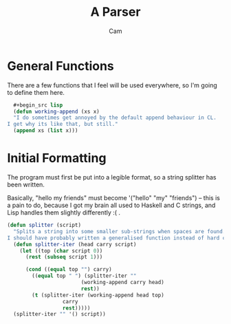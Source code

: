 :PROPERTIES:
:header-args: :session parser :tangle parser.lisp
:END:
#+title: A Parser
#+author: Cam


* General Functions
There are a few functions that I feel will be used everywhere, so I'm going to define them here.

#+begin_src lisp
  #+begin_src lisp
  (defun working-append (xs x)
  "I do sometimes get annoyed by the default append behaviour in CL.
I get why its like that, but still."
  (append xs (list x)))
#+end_src


* Initial Formatting
The program must first be put into a legible format, so a string splitter has been written.

Basically, "hello my friends" must become '("hello" "my" "friends") -- this is a pain to do, because I got my brain all used to Haskell and C strings, and Lisp handles them slightly differently :( .

#+begin_src lisp
(defun splitter (script)
  "Splits a string into some smaller sub-strings when spaces are found.
I should have probably written a generalised function instead of hard coding it to spaces, but I'm sure that it will be fine..."
  (defun splitter-iter (head carry script)
    (let ((top (char script 0))
	  (rest (subseq script 1)))
      
      (cond ((equal top "") carry)
	    ((equal top " ") (splitter-iter ""
					    (working-append carry head)
					    rest))
	    (t (splitter-iter (working-append head top)
			      carry
			      rest)))))
  (splitter-iter "" '() script))
#+end_src

